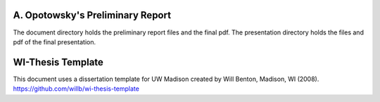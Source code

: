 ---------------------------------
A. Opotowsky's Preliminary Report
---------------------------------

The document directory holds the preliminary report files and the final pdf.
The presentation directory holds the files and pdf of the final presentation. 


------------------
WI-Thesis Template
------------------

This document uses a dissertation template for UW Madison created by Will
Benton, Madison, WI (2008).  `<https://github.com/willb/wi-thesis-template>`_
